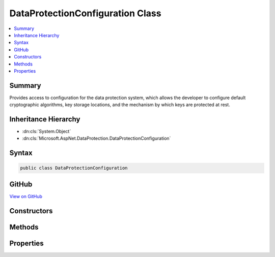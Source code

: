 

DataProtectionConfiguration Class
=================================



.. contents:: 
   :local:



Summary
-------

Provides access to configuration for the data protection system, which allows the
developer to configure default cryptographic algorithms, key storage locations,
and the mechanism by which keys are protected at rest.





Inheritance Hierarchy
---------------------


* :dn:cls:`System.Object`
* :dn:cls:`Microsoft.AspNet.DataProtection.DataProtectionConfiguration`








Syntax
------

.. code-block:: csharp

   public class DataProtectionConfiguration





GitHub
------

`View on GitHub <https://github.com/aspnet/apidocs/blob/master/aspnet/dataprotection/src/Microsoft.AspNet.DataProtection/DataProtectionConfiguration.cs>`_





.. dn:class:: Microsoft.AspNet.DataProtection.DataProtectionConfiguration

Constructors
------------

.. dn:class:: Microsoft.AspNet.DataProtection.DataProtectionConfiguration
    :noindex:
    :hidden:

    
    .. dn:constructor:: Microsoft.AspNet.DataProtection.DataProtectionConfiguration.DataProtectionConfiguration(Microsoft.Extensions.DependencyInjection.IServiceCollection)
    
        
    
        Creates a new configuration object linked to a :any:`Microsoft.Extensions.DependencyInjection.IServiceCollection`\.
    
        
        
        
        :type services: Microsoft.Extensions.DependencyInjection.IServiceCollection
    
        
        .. code-block:: csharp
    
           public DataProtectionConfiguration(IServiceCollection services)
    

Methods
-------

.. dn:class:: Microsoft.AspNet.DataProtection.DataProtectionConfiguration
    :noindex:
    :hidden:

    
    .. dn:method:: Microsoft.AspNet.DataProtection.DataProtectionConfiguration.AddKeyEscrowSink(Microsoft.AspNet.DataProtection.KeyManagement.IKeyEscrowSink)
    
        
    
        Registers a :any:`Microsoft.AspNet.DataProtection.KeyManagement.IKeyEscrowSink` to perform escrow before keys are persisted to storage.
    
        
        
        
        :param sink: The instance of the  to register.
        
        :type sink: Microsoft.AspNet.DataProtection.KeyManagement.IKeyEscrowSink
        :rtype: Microsoft.AspNet.DataProtection.DataProtectionConfiguration
        :return: The 'this' instance.
    
        
        .. code-block:: csharp
    
           public DataProtectionConfiguration AddKeyEscrowSink(IKeyEscrowSink sink)
    
    .. dn:method:: Microsoft.AspNet.DataProtection.DataProtectionConfiguration.AddKeyEscrowSink(System.Func<System.IServiceProvider, Microsoft.AspNet.DataProtection.KeyManagement.IKeyEscrowSink>)
    
        
    
        Registers a :any:`Microsoft.AspNet.DataProtection.KeyManagement.IKeyEscrowSink` to perform escrow before keys are persisted to storage.
    
        
        
        
        :param factory: A factory that creates the  instance.
        
        :type factory: System.Func{System.IServiceProvider,Microsoft.AspNet.DataProtection.KeyManagement.IKeyEscrowSink}
        :rtype: Microsoft.AspNet.DataProtection.DataProtectionConfiguration
        :return: The 'this' instance.
    
        
        .. code-block:: csharp
    
           public DataProtectionConfiguration AddKeyEscrowSink(Func<IServiceProvider, IKeyEscrowSink> factory)
    
    .. dn:method:: Microsoft.AspNet.DataProtection.DataProtectionConfiguration.AddKeyEscrowSink<TImplementation>()
    
        
    
        Registers a :any:`Microsoft.AspNet.DataProtection.KeyManagement.IKeyEscrowSink` to perform escrow before keys are persisted to storage.
    
        
        :rtype: Microsoft.AspNet.DataProtection.DataProtectionConfiguration
        :return: The 'this' instance.
    
        
        .. code-block:: csharp
    
           public DataProtectionConfiguration AddKeyEscrowSink<TImplementation>()where TImplementation : class, IKeyEscrowSink
    
    .. dn:method:: Microsoft.AspNet.DataProtection.DataProtectionConfiguration.ConfigureGlobalOptions(System.Action<Microsoft.AspNet.DataProtection.DataProtectionOptions>)
    
        
    
        Configures miscellaneous global options.
    
        
        
        
        :param setupAction: A callback that configures the global options.
        
        :type setupAction: System.Action{Microsoft.AspNet.DataProtection.DataProtectionOptions}
        :rtype: Microsoft.AspNet.DataProtection.DataProtectionConfiguration
        :return: The 'this' instance.
    
        
        .. code-block:: csharp
    
           public DataProtectionConfiguration ConfigureGlobalOptions(Action<DataProtectionOptions> setupAction)
    
    .. dn:method:: Microsoft.AspNet.DataProtection.DataProtectionConfiguration.DisableAutomaticKeyGeneration()
    
        
    
        Configures the data protection system not to generate new keys automatically.
    
        
        :rtype: Microsoft.AspNet.DataProtection.DataProtectionConfiguration
        :return: The 'this' instance.
    
        
        .. code-block:: csharp
    
           public DataProtectionConfiguration DisableAutomaticKeyGeneration()
    
    .. dn:method:: Microsoft.AspNet.DataProtection.DataProtectionConfiguration.PersistKeysToFileSystem(System.IO.DirectoryInfo)
    
        
    
        Configures the data protection system to persist keys to the specified directory.
        This path may be on the local machine or may point to a UNC share.
    
        
        
        
        :param directory: The directory in which to store keys.
        
        :type directory: System.IO.DirectoryInfo
        :rtype: Microsoft.AspNet.DataProtection.DataProtectionConfiguration
        :return: The 'this' instance.
    
        
        .. code-block:: csharp
    
           public DataProtectionConfiguration PersistKeysToFileSystem(DirectoryInfo directory)
    
    .. dn:method:: Microsoft.AspNet.DataProtection.DataProtectionConfiguration.PersistKeysToRegistry(Microsoft.Win32.RegistryKey)
    
        
    
        Configures the data protection system to persist keys to the Windows registry.
    
        
        
        
        :param registryKey: The location in the registry where keys should be stored.
        
        :type registryKey: Microsoft.Win32.RegistryKey
        :rtype: Microsoft.AspNet.DataProtection.DataProtectionConfiguration
        :return: The 'this' instance.
    
        
        .. code-block:: csharp
    
           public DataProtectionConfiguration PersistKeysToRegistry(RegistryKey registryKey)
    
    .. dn:method:: Microsoft.AspNet.DataProtection.DataProtectionConfiguration.ProtectKeysWithCertificate(System.Security.Cryptography.X509Certificates.X509Certificate2)
    
        
    
        Configures keys to be encrypted to a given certificate before being persisted to storage.
    
        
        
        
        :param certificate: The certificate to use when encrypting keys.
        
        :type certificate: System.Security.Cryptography.X509Certificates.X509Certificate2
        :rtype: Microsoft.AspNet.DataProtection.DataProtectionConfiguration
        :return: The 'this' instance.
    
        
        .. code-block:: csharp
    
           public DataProtectionConfiguration ProtectKeysWithCertificate(X509Certificate2 certificate)
    
    .. dn:method:: Microsoft.AspNet.DataProtection.DataProtectionConfiguration.ProtectKeysWithCertificate(System.String)
    
        
    
        Configures keys to be encrypted to a given certificate before being persisted to storage.
    
        
        
        
        :param thumbprint: The thumbprint of the certificate to use when encrypting keys.
        
        :type thumbprint: System.String
        :rtype: Microsoft.AspNet.DataProtection.DataProtectionConfiguration
        :return: The 'this' instance.
    
        
        .. code-block:: csharp
    
           public DataProtectionConfiguration ProtectKeysWithCertificate(string thumbprint)
    
    .. dn:method:: Microsoft.AspNet.DataProtection.DataProtectionConfiguration.ProtectKeysWithDpapi()
    
        
    
        Configures keys to be encrypted with Windows DPAPI before being persisted to
        storage. The encrypted key will only be decryptable by the current Windows user account.
    
        
        :rtype: Microsoft.AspNet.DataProtection.DataProtectionConfiguration
        :return: The 'this' instance.
    
        
        .. code-block:: csharp
    
           public DataProtectionConfiguration ProtectKeysWithDpapi()
    
    .. dn:method:: Microsoft.AspNet.DataProtection.DataProtectionConfiguration.ProtectKeysWithDpapi(System.Boolean)
    
        
    
        Configures keys to be encrypted with Windows DPAPI before being persisted to
        storage.
    
        
        
        
        :param protectToLocalMachine: 'true' if the key should be decryptable by any
            use on the local machine, 'false' if the key should only be decryptable by the current
            Windows user account.
        
        :type protectToLocalMachine: System.Boolean
        :rtype: Microsoft.AspNet.DataProtection.DataProtectionConfiguration
        :return: The 'this' instance.
    
        
        .. code-block:: csharp
    
           public DataProtectionConfiguration ProtectKeysWithDpapi(bool protectToLocalMachine)
    
    .. dn:method:: Microsoft.AspNet.DataProtection.DataProtectionConfiguration.ProtectKeysWithDpapiNG()
    
        
    
        Configures keys to be encrypted with Windows CNG DPAPI before being persisted
        to storage. The keys will be decryptable by the current Windows user account.
    
        
        :rtype: Microsoft.AspNet.DataProtection.DataProtectionConfiguration
        :return: The 'this' instance.
    
        
        .. code-block:: csharp
    
           public DataProtectionConfiguration ProtectKeysWithDpapiNG()
    
    .. dn:method:: Microsoft.AspNet.DataProtection.DataProtectionConfiguration.ProtectKeysWithDpapiNG(System.String, Microsoft.AspNet.DataProtection.XmlEncryption.DpapiNGProtectionDescriptorFlags)
    
        
    
        Configures keys to be encrypted with Windows CNG DPAPI before being persisted to storage.
    
        
        
        
        :param protectionDescriptorRule: The descriptor rule string with which to protect the key material.
        
        :type protectionDescriptorRule: System.String
        
        
        :param flags: Flags that should be passed to the call to 'NCryptCreateProtectionDescriptor'.
            The default value of this parameter is .
        
        :type flags: Microsoft.AspNet.DataProtection.XmlEncryption.DpapiNGProtectionDescriptorFlags
        :rtype: Microsoft.AspNet.DataProtection.DataProtectionConfiguration
        :return: The 'this' instance.
    
        
        .. code-block:: csharp
    
           public DataProtectionConfiguration ProtectKeysWithDpapiNG(string protectionDescriptorRule, DpapiNGProtectionDescriptorFlags flags)
    
    .. dn:method:: Microsoft.AspNet.DataProtection.DataProtectionConfiguration.SetApplicationName(System.String)
    
        
    
        Sets the unique name of this application within the data protection system.
    
        
        
        
        :param applicationName: The application name.
        
        :type applicationName: System.String
        :rtype: Microsoft.AspNet.DataProtection.DataProtectionConfiguration
        :return: The 'this' instance.
    
        
        .. code-block:: csharp
    
           public DataProtectionConfiguration SetApplicationName(string applicationName)
    
    .. dn:method:: Microsoft.AspNet.DataProtection.DataProtectionConfiguration.SetDefaultKeyLifetime(System.TimeSpan)
    
        
    
        Sets the default lifetime of keys created by the data protection system.
    
        
        
        
        :param lifetime: The lifetime (time before expiration) for newly-created keys.
            See  for more information and
            usage notes.
        
        :type lifetime: System.TimeSpan
        :rtype: Microsoft.AspNet.DataProtection.DataProtectionConfiguration
        :return: The 'this' instance.
    
        
        .. code-block:: csharp
    
           public DataProtectionConfiguration SetDefaultKeyLifetime(TimeSpan lifetime)
    
    .. dn:method:: Microsoft.AspNet.DataProtection.DataProtectionConfiguration.UseCryptographicAlgorithms(Microsoft.AspNet.DataProtection.AuthenticatedEncryption.AuthenticatedEncryptionOptions)
    
        
    
        Configures the data protection system to use the specified cryptographic algorithms
        by default when generating protected payloads.
    
        
        
        
        :param options: Information about what cryptographic algorithms should be used.
        
        :type options: Microsoft.AspNet.DataProtection.AuthenticatedEncryption.AuthenticatedEncryptionOptions
        :rtype: Microsoft.AspNet.DataProtection.DataProtectionConfiguration
        :return: The 'this' instance.
    
        
        .. code-block:: csharp
    
           public DataProtectionConfiguration UseCryptographicAlgorithms(AuthenticatedEncryptionOptions options)
    
    .. dn:method:: Microsoft.AspNet.DataProtection.DataProtectionConfiguration.UseCustomCryptographicAlgorithms(Microsoft.AspNet.DataProtection.AuthenticatedEncryption.CngCbcAuthenticatedEncryptionOptions)
    
        
    
        Configures the data protection system to use custom Windows CNG algorithms.
        This API is intended for advanced scenarios where the developer cannot use the
        algorithms specified in the :any:`Microsoft.AspNet.DataProtection.AuthenticatedEncryption.EncryptionAlgorithm` and 
        :any:`Microsoft.AspNet.DataProtection.AuthenticatedEncryption.ValidationAlgorithm` enumerations.
    
        
        
        
        :param options: Information about what cryptographic algorithms should be used.
        
        :type options: Microsoft.AspNet.DataProtection.AuthenticatedEncryption.CngCbcAuthenticatedEncryptionOptions
        :rtype: Microsoft.AspNet.DataProtection.DataProtectionConfiguration
        :return: The 'this' instance.
    
        
        .. code-block:: csharp
    
           public DataProtectionConfiguration UseCustomCryptographicAlgorithms(CngCbcAuthenticatedEncryptionOptions options)
    
    .. dn:method:: Microsoft.AspNet.DataProtection.DataProtectionConfiguration.UseCustomCryptographicAlgorithms(Microsoft.AspNet.DataProtection.AuthenticatedEncryption.CngGcmAuthenticatedEncryptionOptions)
    
        
    
        Configures the data protection system to use custom Windows CNG algorithms.
        This API is intended for advanced scenarios where the developer cannot use the
        algorithms specified in the :any:`Microsoft.AspNet.DataProtection.AuthenticatedEncryption.EncryptionAlgorithm` and 
        :any:`Microsoft.AspNet.DataProtection.AuthenticatedEncryption.ValidationAlgorithm` enumerations.
    
        
        
        
        :param options: Information about what cryptographic algorithms should be used.
        
        :type options: Microsoft.AspNet.DataProtection.AuthenticatedEncryption.CngGcmAuthenticatedEncryptionOptions
        :rtype: Microsoft.AspNet.DataProtection.DataProtectionConfiguration
        :return: The 'this' instance.
    
        
        .. code-block:: csharp
    
           public DataProtectionConfiguration UseCustomCryptographicAlgorithms(CngGcmAuthenticatedEncryptionOptions options)
    
    .. dn:method:: Microsoft.AspNet.DataProtection.DataProtectionConfiguration.UseCustomCryptographicAlgorithms(Microsoft.AspNet.DataProtection.AuthenticatedEncryption.ManagedAuthenticatedEncryptionOptions)
    
        
    
        Configures the data protection system to use custom algorithms.
        This API is intended for advanced scenarios where the developer cannot use the
        algorithms specified in the :any:`Microsoft.AspNet.DataProtection.AuthenticatedEncryption.EncryptionAlgorithm` and 
        :any:`Microsoft.AspNet.DataProtection.AuthenticatedEncryption.ValidationAlgorithm` enumerations.
    
        
        
        
        :param options: Information about what cryptographic algorithms should be used.
        
        :type options: Microsoft.AspNet.DataProtection.AuthenticatedEncryption.ManagedAuthenticatedEncryptionOptions
        :rtype: Microsoft.AspNet.DataProtection.DataProtectionConfiguration
        :return: The 'this' instance.
    
        
        .. code-block:: csharp
    
           public DataProtectionConfiguration UseCustomCryptographicAlgorithms(ManagedAuthenticatedEncryptionOptions options)
    
    .. dn:method:: Microsoft.AspNet.DataProtection.DataProtectionConfiguration.UseEphemeralDataProtectionProvider()
    
        
    
        Configures the data protection system to use the :any:`Microsoft.AspNet.DataProtection.EphemeralDataProtectionProvider`
        for data protection services.
    
        
        :rtype: Microsoft.AspNet.DataProtection.DataProtectionConfiguration
        :return: The 'this' instance.
    
        
        .. code-block:: csharp
    
           public DataProtectionConfiguration UseEphemeralDataProtectionProvider()
    

Properties
----------

.. dn:class:: Microsoft.AspNet.DataProtection.DataProtectionConfiguration
    :noindex:
    :hidden:

    
    .. dn:property:: Microsoft.AspNet.DataProtection.DataProtectionConfiguration.Services
    
        
    
        Provides access to the :any:`Microsoft.Extensions.DependencyInjection.IServiceCollection` passed to this object's constructor.
    
        
        :rtype: Microsoft.Extensions.DependencyInjection.IServiceCollection
    
        
        .. code-block:: csharp
    
           public IServiceCollection Services { get; }
    

